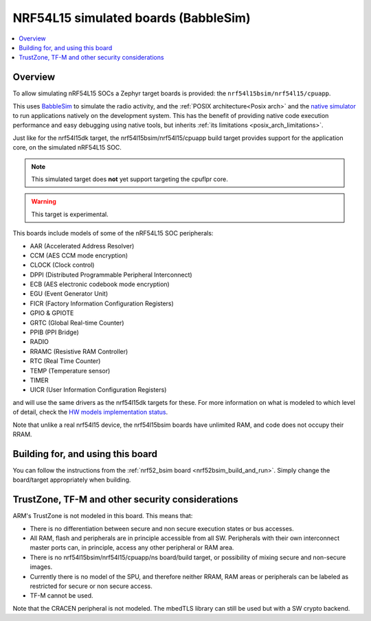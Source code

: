 .. _nrf54l15bsim:

NRF54L15 simulated boards (BabbleSim)
#####################################

.. contents::
   :depth: 1
   :backlinks: entry
   :local:


Overview
********

To allow simulating nRF54L15 SOCs a Zephyr target boards is provided: the
``nrf54l15bsim/nrf54l15/cpuapp``.

This uses `BabbleSim`_ to simulate the radio activity, and the
:ref:`POSIX architecture<Posix arch>` and the `native simulator`_ to
run applications natively on the development system. This has the benefit of
providing native code execution performance and easy debugging using
native tools, but inherits :ref:`its limitations <posix_arch_limitations>`.

Just like for the nrf54l15dk target,
the nrf54l15bsim/nrf54l15/cpuapp build target provides support for the application core,
on the simulated nRF54L15 SOC.

.. note::

   This simulated target does **not** yet support targeting the cpuflpr core.

.. warning::

   This target is experimental.

This boards include models of some of the nRF54L15 SOC peripherals:

* AAR (Accelerated Address Resolver)
* CCM (AES CCM mode encryption)
* CLOCK (Clock control)
* DPPI (Distributed Programmable Peripheral Interconnect)
* ECB (AES electronic codebook mode encryption)
* EGU (Event Generator Unit)
* FICR (Factory Information Configuration Registers)
* GPIO & GPIOTE
* GRTC (Global Real-time Counter)
* PPIB (PPI Bridge)
* RADIO
* RRAMC (Resistive RAM Controller)
* RTC (Real Time Counter)
* TEMP (Temperature sensor)
* TIMER
* UICR (User Information Configuration Registers)

and will use the same drivers as the nrf54l15dk targets for these.
For more information on what is modeled to which level of detail,
check the `HW models implementation status`_.

Note that unlike a real nrf54l15 device, the nrf54l15bsim boards have unlimited RAM, and code does
not occupy their RRAM.

.. _BabbleSim:
   https://BabbleSim.github.io

.. _native simulator:
   https://github.com/BabbleSim/native_simulator/blob/main/docs/README.md

.. _HW models implementation status:
   https://github.com/BabbleSim/ext_nRF_hw_models/blob/main/docs/README_impl_status.md


Building for, and using this board
**********************************

You can follow the instructions from the :ref:`nrf52_bsim board <nrf52bsim_build_and_run>`.
Simply change the board/target appropriately when building.


TrustZone, TF-M and other security considerations
*************************************************

ARM's TrustZone is not modeled in this board. This means that:

* There is no differentiation between secure and non secure execution states or bus accesses.
* All RAM, flash and peripherals are in principle accessible from all SW. Peripherals with their
  own interconnect master ports can, in principle, access any other peripheral or RAM area.
* There is no nrf54l15bsim/nrf54l15/cpuapp/ns board/build target, or possibility of mixing secure
  and non-secure images.
* Currently there is no model of the SPU, and therefore neither RRAM, RAM areas or peripherals
  can be labeled as restricted for secure or non secure access.
* TF-M cannot be used.

Note that the CRACEN peripheral is not modeled. The mbedTLS library can still be used
but with a SW crypto backend.
